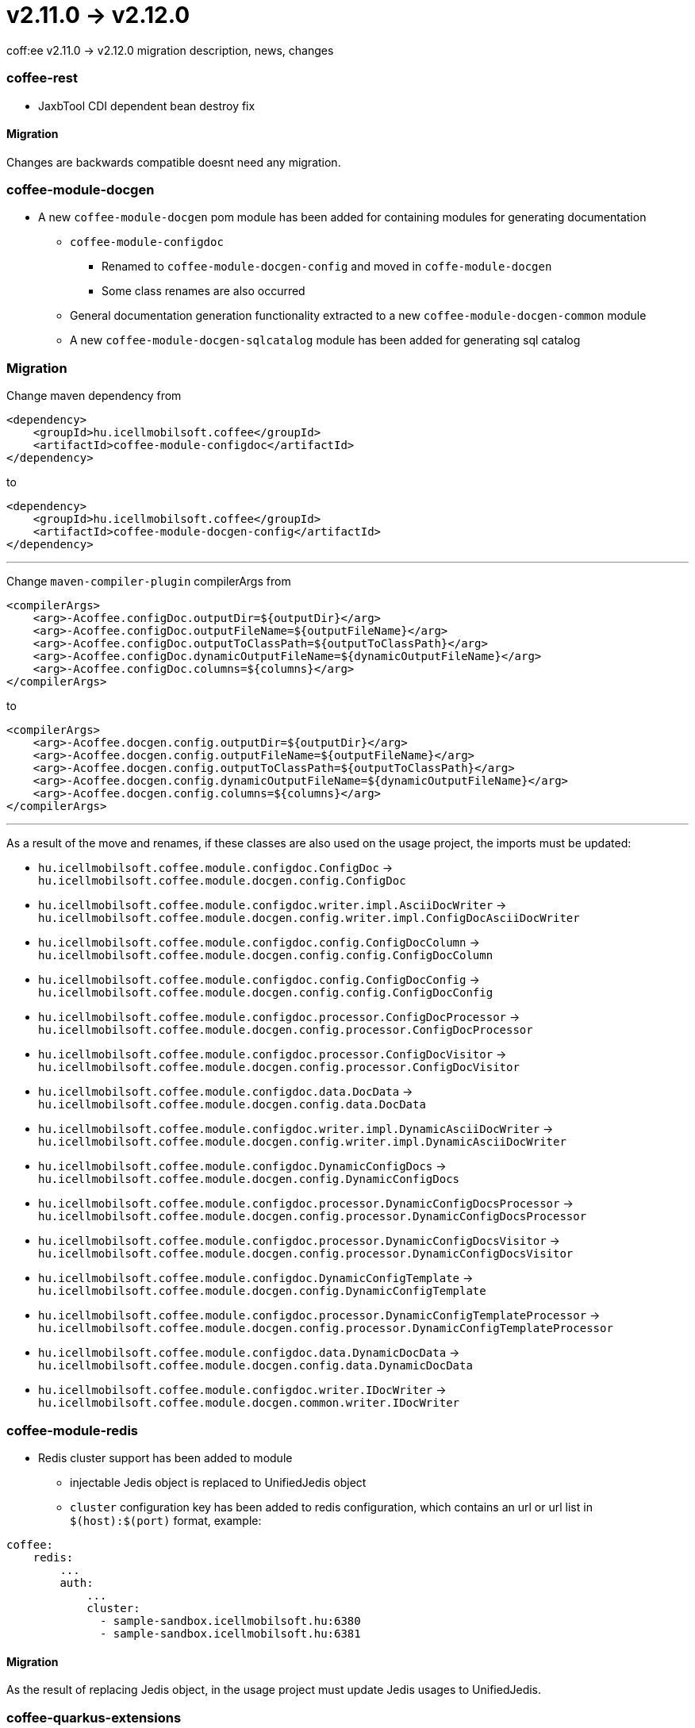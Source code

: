= v2.11.0 → v2.12.0

coff:ee v2.11.0 -> v2.12.0 migration description, news, changes

=== coffee-rest
* JaxbTool CDI dependent bean destroy fix

==== Migration
Changes are backwards compatible doesnt need any migration.

=== coffee-module-docgen

* A new `coffee-module-docgen` pom module has been added for containing modules for generating documentation
** `coffee-module-configdoc`
*** Renamed to `coffee-module-docgen-config` and moved in `coffe-module-docgen`
*** Some class renames are also occurred
** General documentation generation functionality extracted to a new `coffee-module-docgen-common` module
** A new `coffee-module-docgen-sqlcatalog` module has been added for generating sql catalog

=== Migration

Change maven dependency from
----
<dependency>
    <groupId>hu.icellmobilsoft.coffee</groupId>
    <artifactId>coffee-module-configdoc</artifactId>
</dependency>
----
to
----
<dependency>
    <groupId>hu.icellmobilsoft.coffee</groupId>
    <artifactId>coffee-module-docgen-config</artifactId>
</dependency>
----

---

Change `maven-compiler-plugin` compilerArgs from
----
<compilerArgs>
    <arg>-Acoffee.configDoc.outputDir=${outputDir}</arg>
    <arg>-Acoffee.configDoc.outputFileName=${outputFileName}</arg>
    <arg>-Acoffee.configDoc.outputToClassPath=${outputToClassPath}</arg>
    <arg>-Acoffee.configDoc.dynamicOutputFileName=${dynamicOutputFileName}</arg>
    <arg>-Acoffee.configDoc.columns=${columns}</arg>
</compilerArgs>
----

to

----
<compilerArgs>
    <arg>-Acoffee.docgen.config.outputDir=${outputDir}</arg>
    <arg>-Acoffee.docgen.config.outputFileName=${outputFileName}</arg>
    <arg>-Acoffee.docgen.config.outputToClassPath=${outputToClassPath}</arg>
    <arg>-Acoffee.docgen.config.dynamicOutputFileName=${dynamicOutputFileName}</arg>
    <arg>-Acoffee.docgen.config.columns=${columns}</arg>
</compilerArgs>
----

---

As a result of the move and renames, if these classes are also used on the usage project, the imports must be updated:

* `hu.icellmobilsoft.coffee.module.configdoc.ConfigDoc` -> `hu.icellmobilsoft.coffee.module.docgen.config.ConfigDoc`
* `hu.icellmobilsoft.coffee.module.configdoc.writer.impl.AsciiDocWriter` -> `hu.icellmobilsoft.coffee.module.docgen.config.writer.impl.ConfigDocAsciiDocWriter`
* `hu.icellmobilsoft.coffee.module.configdoc.config.ConfigDocColumn` -> `hu.icellmobilsoft.coffee.module.docgen.config.config.ConfigDocColumn`
* `hu.icellmobilsoft.coffee.module.configdoc.config.ConfigDocConfig` -> `hu.icellmobilsoft.coffee.module.docgen.config.config.ConfigDocConfig`
* `hu.icellmobilsoft.coffee.module.configdoc.processor.ConfigDocProcessor` -> `hu.icellmobilsoft.coffee.module.docgen.config.processor.ConfigDocProcessor`
* `hu.icellmobilsoft.coffee.module.configdoc.processor.ConfigDocVisitor` -> `hu.icellmobilsoft.coffee.module.docgen.config.processor.ConfigDocVisitor`
* `hu.icellmobilsoft.coffee.module.configdoc.data.DocData` -> `hu.icellmobilsoft.coffee.module.docgen.config.data.DocData`
* `hu.icellmobilsoft.coffee.module.configdoc.writer.impl.DynamicAsciiDocWriter` -> `hu.icellmobilsoft.coffee.module.docgen.config.writer.impl.DynamicAsciiDocWriter`
* `hu.icellmobilsoft.coffee.module.configdoc.DynamicConfigDocs` -> `hu.icellmobilsoft.coffee.module.docgen.config.DynamicConfigDocs`
*  `hu.icellmobilsoft.coffee.module.configdoc.processor.DynamicConfigDocsProcessor` -> `hu.icellmobilsoft.coffee.module.docgen.config.processor.DynamicConfigDocsProcessor`
* `hu.icellmobilsoft.coffee.module.configdoc.processor.DynamicConfigDocsVisitor` -> `hu.icellmobilsoft.coffee.module.docgen.config.processor.DynamicConfigDocsVisitor`
* `hu.icellmobilsoft.coffee.module.configdoc.DynamicConfigTemplate` -> `hu.icellmobilsoft.coffee.module.docgen.config.DynamicConfigTemplate`
* `hu.icellmobilsoft.coffee.module.configdoc.processor.DynamicConfigTemplateProcessor` -> `hu.icellmobilsoft.coffee.module.docgen.config.processor.DynamicConfigTemplateProcessor`
* `hu.icellmobilsoft.coffee.module.configdoc.data.DynamicDocData` -> `hu.icellmobilsoft.coffee.module.docgen.config.data.DynamicDocData`
* `hu.icellmobilsoft.coffee.module.configdoc.writer.IDocWriter` -> `hu.icellmobilsoft.coffee.module.docgen.common.writer.IDocWriter`

=== coffee-module-redis
* Redis cluster support has been added to module
** injectable Jedis object is replaced to UnifiedJedis object
** `cluster` configuration key has been added to redis configuration, which contains an url or url list in `$(host):$(port)` format, example:

[source,yaml]
----
coffee:
    redis:
        ...
        auth:
            ...
            cluster:
              - sample-sandbox.icellmobilsoft.hu:6380
              - sample-sandbox.icellmobilsoft.hu:6381
----

==== Migration
As the result of replacing Jedis object, in the usage project must update Jedis usages to UnifiedJedis.

=== coffee-quarkus-extensions
* Every groupId has been changed from `hu.icellmobilsoft.coffee` to `hu.icellmobilsoft.coffee.quarkus`
* Description: <<common_coffee-quarkus-extensions, coffee-quarkus-extensions>>

==== Migration
In projects using quarkus extensions, the groupIds must be changed from `hu.icellmobilsoft.coffee` to `hu.icellmobilsoft.coffee.quarkus`.